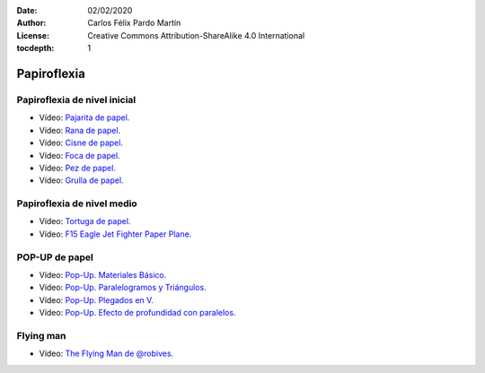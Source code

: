 ﻿:Date: 02/02/2020
:Author: Carlos Félix Pardo Martín
:License: Creative Commons Attribution-ShareAlike 4.0 International
:tocdepth: 1

.. _mecan-origami:

Papiroflexia
============

Papiroflexia de nivel inicial
-----------------------------

* Vídeo: `Pajarita de papel.
  <https://www.youtube-nocookie.com/embed/5zTV6KB_Ojo>`__

* Vídeo: `Rana de papel.
  <https://www.youtube-nocookie.com/embed/qN-kqxSCMYA>`__

* Vídeo: `Cisne de papel.
  <https://www.youtube-nocookie.com/embed/74nzymLdanc>`__

* Vídeo: `Foca de papel.
  <https://www.youtube-nocookie.com/embed/xCpSq5BAPXM>`__

* Vídeo: `Pez de papel.
  <https://www.youtube-nocookie.com/embed/5HC-v-Lpluc>`__

* Vídeo: `Grulla de papel.
  <https://www.youtube-nocookie.com/embed/LLbWxDWqtQg>`__


Papiroflexia de nivel medio
---------------------------

* Vídeo: `Tortuga de papel.
  <https://www.youtube-nocookie.com/embed/xbYMe2lNKNs>`__

* Vídeo: `F15 Eagle Jet Fighter Paper Plane.
  <https://www.youtube-nocookie.com/embed/_WnAsrh3XvQ>`__


POP-UP de papel
---------------

* Vídeo: `Pop-Up. Materiales Básico.
  <https://www.youtube-nocookie.com/embed/pqaJ1EClc2s>`__

* Vídeo: `Pop-Up. Paralelogramos y Triángulos.
  <https://www.youtube-nocookie.com/embed/43swfl1vACE>`__

* Vídeo: `Pop-Up. Plegados en V.
  <https://www.youtube-nocookie.com/embed/Tgeubei8qzM>`__

* Vídeo: `Pop-Up. Efecto de profundidad con paralelos.
  <https://www.youtube-nocookie.com/embed/Y0udGsGCP_0>`__


Flying man
----------

* Vídeo: `The Flying Man de @robives.
  <https://www.youtube-nocookie.com/embed/Ap6jJ3Oo9lQ>`__
